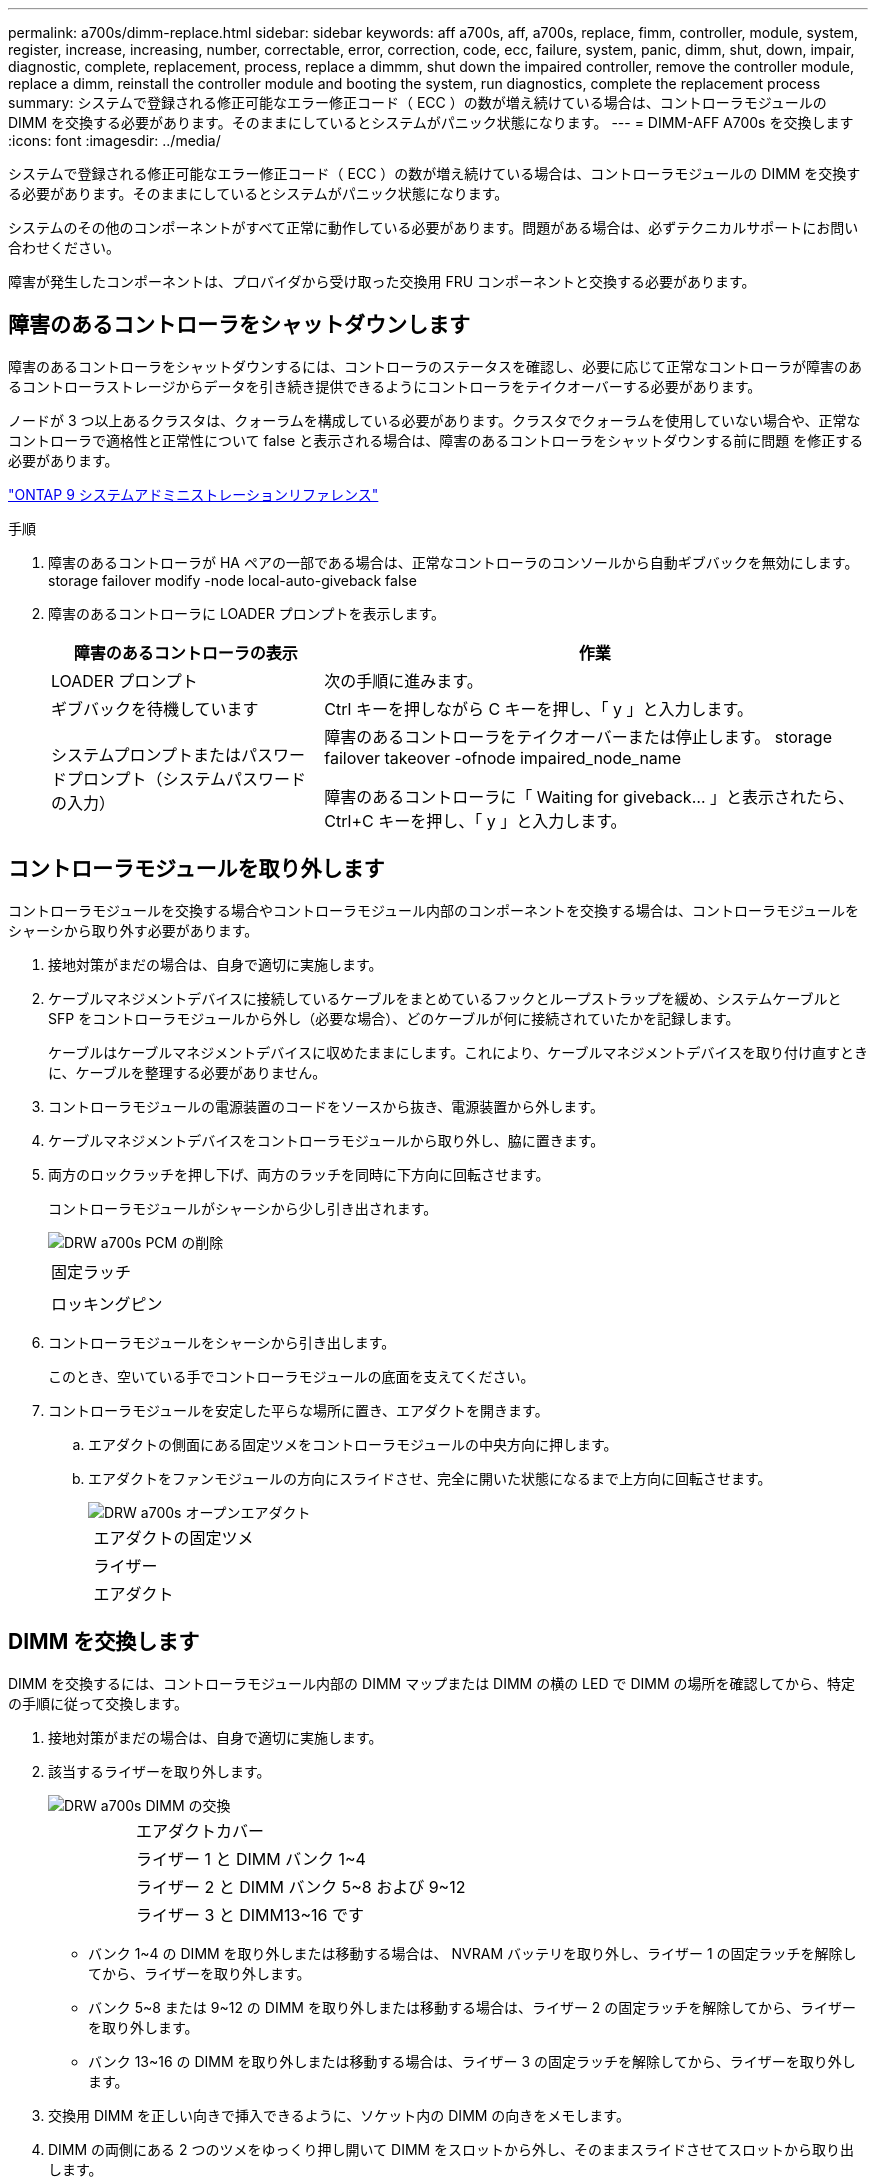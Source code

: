 ---
permalink: a700s/dimm-replace.html 
sidebar: sidebar 
keywords: aff a700s, aff, a700s, replace, fimm, controller, module, system, register, increase, increasing, number, correctable, error, correction, code, ecc, failure, system, panic, dimm, shut, down, impair, diagnostic, complete, replacement, process, replace a dimmm, shut down the impaired controller, remove the controller module, replace a dimm, reinstall the controller module and booting the system, run diagnostics, complete the replacement process 
summary: システムで登録される修正可能なエラー修正コード（ ECC ）の数が増え続けている場合は、コントローラモジュールの DIMM を交換する必要があります。そのままにしているとシステムがパニック状態になります。 
---
= DIMM-AFF A700s を交換します
:icons: font
:imagesdir: ../media/


[role="lead"]
システムで登録される修正可能なエラー修正コード（ ECC ）の数が増え続けている場合は、コントローラモジュールの DIMM を交換する必要があります。そのままにしているとシステムがパニック状態になります。

システムのその他のコンポーネントがすべて正常に動作している必要があります。問題がある場合は、必ずテクニカルサポートにお問い合わせください。

障害が発生したコンポーネントは、プロバイダから受け取った交換用 FRU コンポーネントと交換する必要があります。



== 障害のあるコントローラをシャットダウンします

[role="lead"]
障害のあるコントローラをシャットダウンするには、コントローラのステータスを確認し、必要に応じて正常なコントローラが障害のあるコントローラストレージからデータを引き続き提供できるようにコントローラをテイクオーバーする必要があります。

ノードが 3 つ以上あるクラスタは、クォーラムを構成している必要があります。クラスタでクォーラムを使用していない場合や、正常なコントローラで適格性と正常性について false と表示される場合は、障害のあるコントローラをシャットダウンする前に問題 を修正する必要があります。

http://docs.netapp.com/ontap-9/topic/com.netapp.doc.dot-cm-sag/home.html["ONTAP 9 システムアドミニストレーションリファレンス"]

.手順
. 障害のあるコントローラが HA ペアの一部である場合は、正常なコントローラのコンソールから自動ギブバックを無効にします。 storage failover modify -node local-auto-giveback false
. 障害のあるコントローラに LOADER プロンプトを表示します。
+
[cols="1,2"]
|===
| 障害のあるコントローラの表示 | 作業 


 a| 
LOADER プロンプト
 a| 
次の手順に進みます。



 a| 
ギブバックを待機しています
 a| 
Ctrl キーを押しながら C キーを押し、「 y 」と入力します。



 a| 
システムプロンプトまたはパスワードプロンプト（システムパスワードの入力）
 a| 
障害のあるコントローラをテイクオーバーまたは停止します。 storage failover takeover -ofnode impaired_node_name

障害のあるコントローラに「 Waiting for giveback... 」と表示されたら、 Ctrl+C キーを押し、「 y 」と入力します。

|===




== コントローラモジュールを取り外します

[role="lead"]
コントローラモジュールを交換する場合やコントローラモジュール内部のコンポーネントを交換する場合は、コントローラモジュールをシャーシから取り外す必要があります。

. 接地対策がまだの場合は、自身で適切に実施します。
. ケーブルマネジメントデバイスに接続しているケーブルをまとめているフックとループストラップを緩め、システムケーブルと SFP をコントローラモジュールから外し（必要な場合）、どのケーブルが何に接続されていたかを記録します。
+
ケーブルはケーブルマネジメントデバイスに収めたままにします。これにより、ケーブルマネジメントデバイスを取り付け直すときに、ケーブルを整理する必要がありません。

. コントローラモジュールの電源装置のコードをソースから抜き、電源装置から外します。
. ケーブルマネジメントデバイスをコントローラモジュールから取り外し、脇に置きます。
. 両方のロックラッチを押し下げ、両方のラッチを同時に下方向に回転させます。
+
コントローラモジュールがシャーシから少し引き出されます。

+
image::../media/drw_a700s_pcm_remove.png[DRW a700s PCM の削除]

+
|===


 a| 
image:../media/legend_icon_01.png[""]
 a| 
固定ラッチ



 a| 
image:../media/legend_icon_02.png[""]
 a| 
ロッキングピン

|===
. コントローラモジュールをシャーシから引き出します。
+
このとき、空いている手でコントローラモジュールの底面を支えてください。

. コントローラモジュールを安定した平らな場所に置き、エアダクトを開きます。
+
.. エアダクトの側面にある固定ツメをコントローラモジュールの中央方向に押します。
.. エアダクトをファンモジュールの方向にスライドさせ、完全に開いた状態になるまで上方向に回転させます。
+
image::../media/drw_a700s_open_air_duct.png[DRW a700s オープンエアダクト]

+
[cols="1,4"]
|===


 a| 
image:../media/legend_icon_01.png[""]
 a| 
エアダクトの固定ツメ



 a| 
image:../media/legend_icon_02.png[""]
 a| 
ライザー



 a| 
image:../media/legend_icon_03.png[""]
 a| 
エアダクト

|===






== DIMM を交換します

[role="lead"]
DIMM を交換するには、コントローラモジュール内部の DIMM マップまたは DIMM の横の LED で DIMM の場所を確認してから、特定の手順に従って交換します。

. 接地対策がまだの場合は、自身で適切に実施します。
. 該当するライザーを取り外します。
+
image::../media/drw_a700s_dimm_replace.png[DRW a700s DIMM の交換]

+
[cols="1,4"]
|===


 a| 
image:../media/legend_icon_01.png[""]
 a| 
エアダクトカバー



 a| 
image:../media/legend_icon_02.png[""]
 a| 
ライザー 1 と DIMM バンク 1~4



 a| 
image:../media/legend_icon_03.png[""]
 a| 
ライザー 2 と DIMM バンク 5~8 および 9~12



 a| 
image:../media/legend_icon_04.png[""]
 a| 
ライザー 3 と DIMM13~16 です

|===
+
** バンク 1~4 の DIMM を取り外しまたは移動する場合は、 NVRAM バッテリを取り外し、ライザー 1 の固定ラッチを解除してから、ライザーを取り外します。
** バンク 5~8 または 9~12 の DIMM を取り外しまたは移動する場合は、ライザー 2 の固定ラッチを解除してから、ライザーを取り外します。
** バンク 13~16 の DIMM を取り外しまたは移動する場合は、ライザー 3 の固定ラッチを解除してから、ライザーを取り外します。


. 交換用 DIMM を正しい向きで挿入できるように、ソケット内の DIMM の向きをメモします。
. DIMM の両側にある 2 つのツメをゆっくり押し開いて DIMM をスロットから外し、そのままスライドさせてスロットから取り出します。
+

NOTE: DIMM 回路基板のコンポーネントに力が加わらないように、 DIMM の両端を慎重に持ちます。

. 交換用 DIMM を静電気防止用の梱包バッグから取り出し、 DIMM の端を持ってスロットに合わせます。
+
DIMM のピンの間にある切り欠きを、ソケットの突起と揃える必要があります。

. コネクタにある DIMM のツメが開いた状態になっていることを確認し、 DIMM をスロットに対して垂直に挿入します。
+
DIMM のスロットへの挿入にはある程度の力が必要です。簡単に挿入できない場合は、 DIMM をスロットに正しく合わせてから再度挿入してください。

+

NOTE: DIMM がスロットにまっすぐ差し込まれていることを目で確認してください。

. DIMM の両端のノッチにツメがかかるまで、 DIMM の上部を慎重にしっかり押し込みます。
. コントローラモジュールから取り外したライザーを再度取り付けます。
+
NVRAM ライザー「ライザー 1 」を取り外した場合は、 NVRAM バッテリをコントローラモジュールに接続してください。

. エアダクトを閉じます。




== コントローラモジュールを再度取り付け、システムをブートします

[role="lead"]
コントローラモジュールの FRU を交換したら、コントローラモジュールを再度取り付けてリブートする必要があります。

2 台のコントローラモジュールを同じシャーシに搭載する HA ペアでは、シャーシへの設置が完了すると同時にリブートが試行されるため、コントローラモジュールの取り付け順序が特に重要です。

. 接地対策がまだの場合は、自身で適切に実施します。
. コントローラモジュールの端をシャーシの開口部に合わせ、コントローラモジュールをシステムに半分までそっと押し込みます。
+

NOTE: 指示があるまでコントローラモジュールをシャーシに完全に挿入しないでください。

. 必要に応じてシステムにケーブルを再接続します。
+
光ファイバケーブルを使用する場合は、メディアコンバータ（ QSFP または SFP ）を取り付け直してください（取り外した場合）。

. 電源装置に電源コードを接続し、電源ケーブルロックカラーを再度取り付けてから、電源装置を電源に接続します。
. コントローラモジュールの再取り付けを完了します。
+
.. ケーブルマネジメントデバイスをまだ取り付けていない場合は、取り付け直します。
.. コントローラモジュールをシャーシに挿入し、ミッドプレーンまでしっかりと押し込んで完全に装着します。
+
コントローラモジュールが完全に装着されると、ロックラッチが上がります。

+

NOTE: コネクタの破損を防ぐため、コントローラモジュールをスライドしてシャーシに挿入する際に力を入れすぎないでください。

+
コントローラモジュールは、シャーシに完全に装着されるとすぐにブートを開始します。ブートプロセスを中断できるように準備しておきます。

.. ロックラッチを上に回転させてロックピンが外れるように傾け、ロックされるまで下げます。
.. 「 Press Ctrl-C for Boot Menu 」 ( ブートメニューに Ctrl キーを押して C キーを押してください ) と表示されたら、 Ctrl+C キーを押して起動プロセスを中断します。
.. 表示されたメニューからメンテナンスモードでブートするオプションを選択します。






== 診断を実行します

[role="lead"]
システムのコンポーネントを交換したら、そのコンポーネントに対して診断テストを実行する必要があります。

診断を開始するには、システムに LOADER プロンプトが表示されている必要があります。

診断手順のコマンドは、すべてコンポーネントを交換するコントローラから実行します。

.手順
. 保守対象のコントローラが LOADER プロンプトに表示されていない場合は、コントローラをリブートします。「 system node halt -node node_name 」
+
コマンドを問題したら、システムが LOADER プロンプトで停止するまで待ちます。

. LOADER プロンプトで、システムレベルの診断用に特別に設計されたドライバ「 boot_diags 」にアクセスします
. 表示されたメニューから「 * Scan System * （システムのスキャン）」を選択して、診断テストの実行を有効にします。
. 表示されたメニューから * Test Memory * を選択します。
. 前述の手順の結果に応じて、次に進みます。
+
** テストに失敗した場合は、エラーを修正してからテストを再実行します。
** テストでエラーが報告されなかった場合は、メニューから Reboot を選択してシステムをリブートします。






== 障害のあるパーツをネットアップに返却します

[role="lead"]
部品を交換したあと、障害のある部品をネットアップに返却することができます。詳細については、キットに付属する RMA 指示書を参照してください。テクニカルサポートにお問い合わせください https://mysupport.netapp.com/site/global/dashboard["ネットアップサポート"]RMA 番号を確認する場合や、交換用手順にサポートが必要な場合は、日本国内サポート用電話番号：国内フリーダイヤル 0066-33-123-265 または 0066-33-821-274 （国際フリーフォン 800-800-80-800 も使用可能）までご連絡ください。
